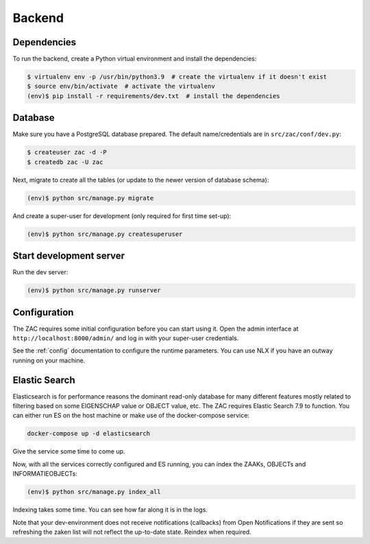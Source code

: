 Backend
=======

Dependencies
------------

To run the backend, create a Python virtual environment and install the dependencies:

.. code-block:: bash

    $ virtualenv env -p /usr/bin/python3.9  # create the virtualenv if it doesn't exist
    $ source env/bin/activate  # activate the virtualenv
    (env)$ pip install -r requirements/dev.txt  # install the dependencies

Database
--------

Make sure you have a PostgreSQL database prepared. The default name/credentials are in
``src/zac/conf/dev.py``:

.. code-block:: bash

    $ createuser zac -d -P
    $ createdb zac -U zac

Next, migrate to create all the tables (or update to the newer version of database
schema):

.. code-block:: bash

    (env)$ python src/manage.py migrate

And create a super-user for development (only required for first time set-up):

.. code-block:: bash

    (env)$ python src/manage.py createsuperuser

Start development server
------------------------

Run the dev server:

.. code-block:: bash

    (env)$ python src/manage.py runserver


Configuration
-------------

The ZAC requires some initial configuration before you can start using it. Open the
admin interface at ``http://localhost:8000/admin/`` and log in with your super-user
credentials.

See the :ref:`config` documentation to configure the runtime parameters. You can
use NLX if you have an outway running on your machine.

Elastic Search
--------------

Elasticsearch is for performance reasons the dominant read-only database for many different features
mostly related to filtering based on some EIGENSCHAP value or OBJECT value, etc. The ZAC requires
Elastic Search 7.9 to function. You can either run ES on the host machine or make use of the docker-compose service:

.. code-block:: bash

    docker-compose up -d elasticsearch

Give the service some time to come up.

Now, with all the services correctly configured and ES running, you can index the ZAAKs, OBJECTs and INFORMATIEOBJECTs:

.. code-block:: bash

    (env)$ python src/manage.py index_all

Indexing takes some time. You can see how far along it is in the logs.

Note that your dev-environment does not receive notifications (callbacks) from Open Notifications if they are sent 
so refreshing the zaken list will not reflect the up-to-date state. Reindex when required.
